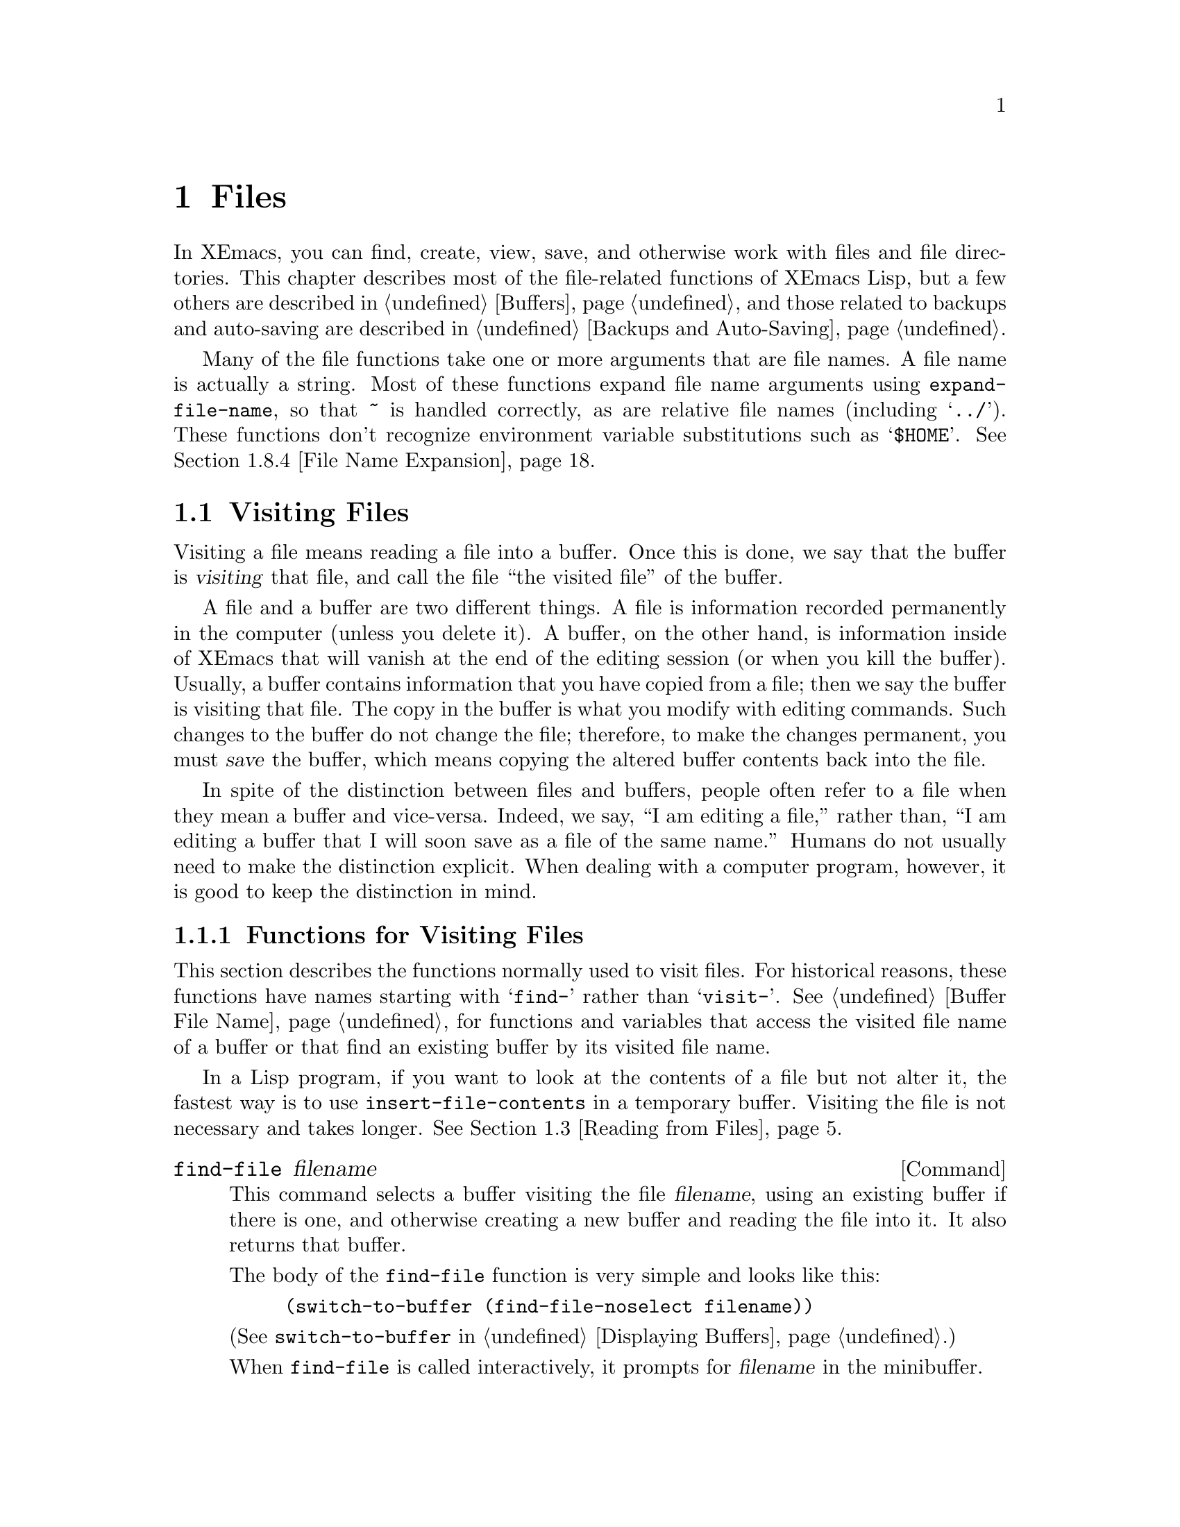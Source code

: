 @c -*-texinfo-*-
@c This is part of the XEmacs Lisp Reference Manual.
@c Copyright (C) 1990, 1991, 1992, 1993, 1994 Free Software Foundation, Inc.
@c See the file lispref.texi for copying conditions.
@setfilename ../../info/files.info
@node Files, Backups and Auto-Saving, Documentation, Top
@chapter Files

  In XEmacs, you can find, create, view, save, and otherwise work with
files and file directories.  This chapter describes most of the
file-related functions of XEmacs Lisp, but a few others are described in
@ref{Buffers}, and those related to backups and auto-saving are
described in @ref{Backups and Auto-Saving}.

  Many of the file functions take one or more arguments that are file
names.  A file name is actually a string.  Most of these functions
expand file name arguments using @code{expand-file-name}, so that
@file{~} is handled correctly, as are relative file names (including
@samp{../}).  These functions don't recognize environment variable
substitutions such as @samp{$HOME}.  @xref{File Name Expansion}.

@menu
* Visiting Files::           Reading files into Emacs buffers for editing.
* Saving Buffers::           Writing changed buffers back into files.
* Reading from Files::       Reading files into buffers without visiting.
* Writing to Files::         Writing new files from parts of buffers.
* File Locks::               Locking and unlocking files, to prevent
                               simultaneous editing by two people.
* Information about Files::  Testing existence, accessibility, size of files.
* Changing File Attributes:: Renaming files, changing protection, etc.
* File Names::               Decomposing and expanding file names.
* Contents of Directories::  Getting a list of the files in a directory.
* Create/Delete Dirs::	     Creating and Deleting Directories.
* Magic File Names::	     Defining "magic" special handling
			       for certain file names.
* Partial Files::            Treating a section of a buffer as a file.
* Format Conversion::        Conversion to and from various file formats.
* Files and MS-DOS::         Distinguishing text and binary files on MS-DOS.
@end menu

@node Visiting Files
@section Visiting Files
@cindex finding files
@cindex visiting files

  Visiting a file means reading a file into a buffer.  Once this is
done, we say that the buffer is @dfn{visiting} that file, and call the
file ``the visited file'' of the buffer.

  A file and a buffer are two different things.  A file is information
recorded permanently in the computer (unless you delete it).  A buffer,
on the other hand, is information inside of XEmacs that will vanish at
the end of the editing session (or when you kill the buffer).  Usually,
a buffer contains information that you have copied from a file; then we
say the buffer is visiting that file.  The copy in the buffer is what
you modify with editing commands.  Such changes to the buffer do not
change the file; therefore, to make the changes permanent, you must
@dfn{save} the buffer, which means copying the altered buffer contents
back into the file.

  In spite of the distinction between files and buffers, people often
refer to a file when they mean a buffer and vice-versa.  Indeed, we say,
``I am editing a file,'' rather than, ``I am editing a buffer that I
will soon save as a file of the same name.''  Humans do not usually need
to make the distinction explicit.  When dealing with a computer program,
however, it is good to keep the distinction in mind.

@menu
* Visiting Functions::         The usual interface functions for visiting.
* Subroutines of Visiting::    Lower-level subroutines that they use.
@end menu

@node Visiting Functions
@subsection Functions for Visiting Files

  This section describes the functions normally used to visit files.
For historical reasons, these functions have names starting with
@samp{find-} rather than @samp{visit-}.  @xref{Buffer File Name}, for
functions and variables that access the visited file name of a buffer or
that find an existing buffer by its visited file name.

  In a Lisp program, if you want to look at the contents of a file but
not alter it, the fastest way is to use @code{insert-file-contents} in a
temporary buffer.  Visiting the file is not necessary and takes longer.
@xref{Reading from Files}.

@deffn Command find-file filename
This command selects a buffer visiting the file @var{filename},
using an existing buffer if there is one, and otherwise creating a
new buffer and reading the file into it.  It also returns that buffer.

The body of the @code{find-file} function is very simple and looks
like this:

@example
(switch-to-buffer (find-file-noselect filename))
@end example

@noindent
(See @code{switch-to-buffer} in @ref{Displaying Buffers}.)

When @code{find-file} is called interactively, it prompts for
@var{filename} in the minibuffer.
@end deffn

@defun find-file-noselect filename &optional nowarn
This function is the guts of all the file-visiting functions.  It finds
or creates a buffer visiting the file @var{filename}, and returns it.
It uses an existing buffer if there is one, and otherwise creates a new
buffer and reads the file into it.  You may make the buffer current or
display it in a window if you wish, but this function does not do so.

When @code{find-file-noselect} uses an existing buffer, it first
verifies that the file has not changed since it was last visited or
saved in that buffer.  If the file has changed, then this function asks
the user whether to reread the changed file.  If the user says
@samp{yes}, any changes previously made in the buffer are lost.

If @code{find-file-noselect} needs to create a buffer, and there is no
file named @var{filename}, it displays the message @samp{New file} in
the echo area, and leaves the buffer empty.

@c XEmacs feature
If @var{nowarn} is non-@code{nil}, various warnings that XEmacs normally
gives (e.g. if another buffer is already visiting @var{filename} but
@var{filename} has been removed from disk since that buffer was created)
are suppressed.

The @code{find-file-noselect} function calls @code{after-find-file}
after reading the file (@pxref{Subroutines of Visiting}).  That function
sets the buffer major mode, parses local variables, warns the user if
there exists an auto-save file more recent than the file just visited,
and finishes by running the functions in @code{find-file-hooks}.

The @code{find-file-noselect} function returns the buffer that is
visiting the file @var{filename}.

@example
@group
(find-file-noselect "/etc/fstab")
     @result{} #<buffer fstab>
@end group
@end example
@end defun

@deffn Command find-file-other-window filename
This command selects a buffer visiting the file @var{filename}, but
does so in a window other than the selected window.  It may use another
existing window or split a window; see @ref{Displaying Buffers}.

When this command is called interactively, it prompts for
@var{filename}.
@end deffn

@deffn Command find-file-read-only filename
This command selects a buffer visiting the file @var{filename}, like
@code{find-file}, but it marks the buffer as read-only.  @xref{Read Only
Buffers}, for related functions and variables.

When this command is called interactively, it prompts for
@var{filename}.
@end deffn

@deffn Command view-file filename &optional other-window-p
This command visits @var{filename} in View mode, and displays it in a
recursive edit, returning to the previous buffer when done.  View mode
is a mode that allows you to skim rapidly through the file but does not
let you modify it.  Entering View mode runs the normal hook
@code{view-mode-hook}.  @xref{Hooks}.

When @code{view-file} is called interactively, it prompts for
@var{filename}.

With non-@code{nil} prefix arg @var{other-window-p}, visit @var{filename}
in another window.
@end deffn

@defvar find-file-hooks
The value of this variable is a list of functions to be called after a
file is visited.  The file's local-variables specification (if any) will
have been processed before the hooks are run.  The buffer visiting the
file is current when the hook functions are run.

This variable works just like a normal hook, but we think that renaming
it would not be advisable.
@end defvar

@defvar find-file-not-found-hooks
The value of this variable is a list of functions to be called when
@code{find-file} or @code{find-file-noselect} is passed a nonexistent
file name.  @code{find-file-noselect} calls these functions as soon as
it detects a nonexistent file.  It calls them in the order of the list,
until one of them returns non-@code{nil}.  @code{buffer-file-name} is
already set up.

This is not a normal hook because the values of the functions are
used and they may not all be called.
@end defvar

@node Subroutines of Visiting
@subsection Subroutines of Visiting

  The @code{find-file-noselect} function uses the
@code{create-file-buffer} and @code{after-find-file} functions as
subroutines.  Sometimes it is useful to call them directly.

@defun create-file-buffer filename
This function creates a suitably named buffer for visiting
@var{filename}, and returns it.  It uses @var{filename} (sans directory)
as the name if that name is free; otherwise, it appends a string such as
@samp{<2>} to get an unused name.  See also @ref{Creating Buffers}.

@strong{Please note:} @code{create-file-buffer} does @emph{not}
associate the new buffer with a file and does not select the buffer.
It also does not use the default major mode.

@example
@group
(create-file-buffer "foo")
     @result{} #<buffer foo>
@end group
@group
(create-file-buffer "foo")
     @result{} #<buffer foo<2>>
@end group
@group
(create-file-buffer "foo")
     @result{} #<buffer foo<3>>
@end group
@end example

This function is used by @code{find-file-noselect}.
It uses @code{generate-new-buffer} (@pxref{Creating Buffers}).
@end defun

@defun after-find-file &optional error warn noauto
This function sets the buffer major mode, and parses local variables
(@pxref{Auto Major Mode}).  It is called by @code{find-file-noselect}
and by the default revert function (@pxref{Reverting}).

@cindex new file message
@cindex file open error
If reading the file got an error because the file does not exist, but
its directory does exist, the caller should pass a non-@code{nil} value
for @var{error}.  In that case, @code{after-find-file} issues a warning:
@samp{(New File)}.  For more serious errors, the caller should usually not
call @code{after-find-file}.

If @var{warn} is non-@code{nil}, then this function issues a warning
if an auto-save file exists and is more recent than the visited file.

@c XEmacs feature
If @var{noauto} is non-@code{nil}, then this function does not turn
on auto-save mode; otherwise, it does.

The last thing @code{after-find-file} does is call all the functions
in @code{find-file-hooks}.
@end defun

@node Saving Buffers
@section Saving Buffers

  When you edit a file in XEmacs, you are actually working on a buffer
that is visiting that file---that is, the contents of the file are
copied into the buffer and the copy is what you edit.  Changes to the
buffer do not change the file until you @dfn{save} the buffer, which
means copying the contents of the buffer into the file.

@deffn Command save-buffer &optional backup-option
This function saves the contents of the current buffer in its visited
file if the buffer has been modified since it was last visited or saved.
Otherwise it does nothing.

@code{save-buffer} is responsible for making backup files.  Normally,
@var{backup-option} is @code{nil}, and @code{save-buffer} makes a backup
file only if this is the first save since visiting the file.  Other
values for @var{backup-option} request the making of backup files in
other circumstances:

@itemize @bullet
@item
With an argument of 4 or 64, reflecting 1 or 3 @kbd{C-u}'s, the
@code{save-buffer} function marks this version of the file to be
backed up when the buffer is next saved.

@item
With an argument of 16 or 64, reflecting 2 or 3 @kbd{C-u}'s, the
@code{save-buffer} function unconditionally backs up the previous
version of the file before saving it.
@end itemize
@end deffn

@deffn Command save-some-buffers &optional save-silently-p exiting
This command saves some modified file-visiting buffers.  Normally it
asks the user about each buffer.  But if @var{save-silently-p} is
non-@code{nil}, it saves all the file-visiting buffers without querying
the user.

The optional @var{exiting} argument, if non-@code{nil}, requests this
function to offer also to save certain other buffers that are not
visiting files.  These are buffers that have a non-@code{nil} local
value of @code{buffer-offer-save}.  (A user who says yes to saving one
of these is asked to specify a file name to use.)  The
@code{save-buffers-kill-emacs} function passes a non-@code{nil} value
for this argument.
@end deffn

@defvar buffer-offer-save
When this variable is non-@code{nil} in a buffer, XEmacs offers to save
the buffer on exit even if the buffer is not visiting a file.  The
variable is automatically local in all buffers.  Normally, Mail mode
(used for editing outgoing mail) sets this to @code{t}.
@end defvar

@deffn Command write-file filename
This function writes the current buffer into file @var{filename}, makes
the buffer visit that file, and marks it not modified.  Then it renames
the buffer based on @var{filename}, appending a string like @samp{<2>}
if necessary to make a unique buffer name.  It does most of this work by
calling @code{set-visited-file-name} and @code{save-buffer}.
@end deffn

@defvar write-file-hooks
The value of this variable is a list of functions to be called before
writing out a buffer to its visited file.  If one of them returns
non-@code{nil}, the file is considered already written and the rest of
the functions are not called, nor is the usual code for writing the file
executed.

If a function in @code{write-file-hooks} returns non-@code{nil}, it
is responsible for making a backup file (if that is appropriate).
To do so, execute the following code:

@example
(or buffer-backed-up (backup-buffer))
@end example

You might wish to save the file modes value returned by
@code{backup-buffer} and use that to set the mode bits of the file that
you write.  This is what @code{save-buffer} normally does.

Even though this is not a normal hook, you can use @code{add-hook} and
@code{remove-hook} to manipulate the list.  @xref{Hooks}.
@end defvar

@c Emacs 19 feature
@defvar local-write-file-hooks
This works just like @code{write-file-hooks}, but it is intended
to be made local to particular buffers.  It's not a good idea to make
@code{write-file-hooks} local to a buffer---use this variable instead.

The variable is marked as a permanent local, so that changing the major
mode does not alter a buffer-local value.  This is convenient for
packages that read ``file'' contents in special ways, and set up hooks
to save the data in a corresponding way.
@end defvar

@c Emacs 19 feature
@defvar write-contents-hooks
This works just like @code{write-file-hooks}, but it is intended for
hooks that pertain to the contents of the file, as opposed to hooks that
pertain to where the file came from.  Such hooks are usually set up by
major modes, as buffer-local bindings for this variable.  Switching to a
new major mode always resets this variable.
@end defvar

@c Emacs 19 feature
@defvar after-save-hook
This normal hook runs after a buffer has been saved in its visited file.
@end defvar

@defvar file-precious-flag
If this variable is non-@code{nil}, then @code{save-buffer} protects
against I/O errors while saving by writing the new file to a temporary
name instead of the name it is supposed to have, and then renaming it to
the intended name after it is clear there are no errors.  This procedure
prevents problems such as a lack of disk space from resulting in an
invalid file.

As a side effect, backups are necessarily made by copying.  @xref{Rename
or Copy}.  Yet, at the same time, saving a precious file always breaks
all hard links between the file you save and other file names.

Some modes set this variable non-@code{nil} locally in particular
buffers.
@end defvar

@defopt require-final-newline
This variable determines whether files may be written out that do
@emph{not} end with a newline.  If the value of the variable is
@code{t}, then @code{save-buffer} silently adds a newline at the end of
the file whenever the buffer being saved does not already end in one.
If the value of the variable is non-@code{nil}, but not @code{t}, then
@code{save-buffer} asks the user whether to add a newline each time the
case arises.

If the value of the variable is @code{nil}, then @code{save-buffer}
doesn't add newlines at all.  @code{nil} is the default value, but a few
major modes set it to @code{t} in particular buffers.
@end defopt

@node Reading from Files
@section Reading from Files

  You can copy a file from the disk and insert it into a buffer
using the @code{insert-file-contents} function.  Don't use the user-level
command @code{insert-file} in a Lisp program, as that sets the mark.

@defun insert-file-contents filename &optional visit start end replace
This function inserts the contents of file @var{filename} into the
current buffer after point.  It returns a list of the absolute file name
and the length of the data inserted.  An error is signaled if
@var{filename} is not the name of a file that can be read.

The function @code{insert-file-contents} checks the file contents
against the defined file formats, and converts the file contents if
appropriate.  @xref{Format Conversion}.  It also calls the functions in
the list @code{after-insert-file-functions}; see @ref{Saving
Properties}.

If @var{visit} is non-@code{nil}, this function additionally marks the
buffer as unmodified and sets up various fields in the buffer so that it
is visiting the file @var{filename}: these include the buffer's visited
file name and its last save file modtime.  This feature is used by
@code{find-file-noselect} and you probably should not use it yourself.

If @var{start} and @var{end} are non-@code{nil}, they should be integers
specifying the portion of the file to insert.  In this case, @var{visit}
must be @code{nil}.  For example,

@example
(insert-file-contents filename nil 0 500)
@end example

@noindent
inserts the first 500 characters of a file.

If the argument @var{replace} is non-@code{nil}, it means to replace the
contents of the buffer (actually, just the accessible portion) with the
contents of the file.  This is better than simply deleting the buffer
contents and inserting the whole file, because (1) it preserves some
marker positions and (2) it puts less data in the undo list.
@end defun

If you want to pass a file name to another process so that another
program can read the file, use the function @code{file-local-copy}; see
@ref{Magic File Names}.

@node Writing to Files
@section Writing to Files

  You can write the contents of a buffer, or part of a buffer, directly
to a file on disk using the @code{append-to-file} and
@code{write-region} functions.  Don't use these functions to write to
files that are being visited; that could cause confusion in the
mechanisms for visiting.

@deffn Command append-to-file start end filename
This function appends the contents of the region delimited by
@var{start} and @var{end} in the current buffer to the end of file
@var{filename}.  If that file does not exist, it is created.  If that
file exists it is overwritten.  This function returns @code{nil}.

An error is signaled if @var{filename} specifies a nonwritable file,
or a nonexistent file in a directory where files cannot be created.
@end deffn

@deffn Command write-region start end filename &optional append visit
This function writes the region delimited by @var{start} and @var{end}
in the current buffer into the file specified by @var{filename}.

@c Emacs 19 feature
If @var{start} is a string, then @code{write-region} writes or appends
that string, rather than text from the buffer.

If @var{append} is non-@code{nil}, then the specified text is appended
to the existing file contents (if any).

If @var{visit} is @code{t}, then XEmacs establishes an association
between the buffer and the file: the buffer is then visiting that file.
It also sets the last file modification time for the current buffer to
@var{filename}'s modtime, and marks the buffer as not modified.  This
feature is used by @code{save-buffer}, but you probably should not use
it yourself.

@c Emacs 19 feature
If @var{visit} is a string, it specifies the file name to visit.  This
way, you can write the data to one file (@var{filename}) while recording
the buffer as visiting another file (@var{visit}).  The argument
@var{visit} is used in the echo area message and also for file locking;
@var{visit} is stored in @code{buffer-file-name}.  This feature is used
to implement @code{file-precious-flag}; don't use it yourself unless you
really know what you're doing.

The function @code{write-region} converts the data which it writes to
the appropriate file formats specified by @code{buffer-file-format}.
@xref{Format Conversion}.  It also calls the functions in the list
@code{write-region-annotate-functions}; see @ref{Saving Properties}.

Normally, @code{write-region} displays a message @samp{Wrote file
@var{filename}} in the echo area.  If @var{visit} is neither @code{t}
nor @code{nil} nor a string, then this message is inhibited.  This
feature is useful for programs that use files for internal purposes,
files that the user does not need to know about.
@end deffn

@node File Locks
@section File Locks
@cindex file locks

  When two users edit the same file at the same time, they are likely to
interfere with each other.  XEmacs tries to prevent this situation from
arising by recording a @dfn{file lock} when a file is being modified.
XEmacs can then detect the first attempt to modify a buffer visiting a
file that is locked by another XEmacs process, and ask the user what to do.

  File locks do not work properly when multiple machines can share
file systems, such as with NFS.  Perhaps a better file locking system
will be implemented in the future.  When file locks do not work, it is
possible for two users to make changes simultaneously, but XEmacs can
still warn the user who saves second.  Also, the detection of
modification of a buffer visiting a file changed on disk catches some
cases of simultaneous editing; see @ref{Modification Time}.

@c Not optional in FSF Emacs 19
@defun file-locked-p &optional filename
  This function returns @code{nil} if the file @var{filename} is not
locked by this XEmacs process.  It returns @code{t} if it is locked by
this XEmacs, and it returns the name of the user who has locked it if it
is locked by someone else.

@example
@group
(file-locked-p "foo")
     @result{} nil
@end group
@end example
@end defun

@defun lock-buffer &optional filename
  This function locks the file @var{filename}, if the current buffer is
modified.  The argument @var{filename} defaults to the current buffer's
visited file.  Nothing is done if the current buffer is not visiting a
file, or is not modified.
@end defun

@defun unlock-buffer
This function unlocks the file being visited in the current buffer,
if the buffer is modified.  If the buffer is not modified, then
the file should not be locked, so this function does nothing.  It also
does nothing if the current buffer is not visiting a file.
@end defun

@defun ask-user-about-lock filename other-user
This function is called when the user tries to modify @var{filename},
but it is locked by another user named @var{other-user}.  The value it
returns determines what happens next:

@itemize @bullet
@item
A value of @code{t} says to grab the lock on the file.  Then
this user may edit the file and @var{other-user} loses the lock.

@item
A value of @code{nil} says to ignore the lock and let this
user edit the file anyway.

@item
@kindex file-locked
This function may instead signal a @code{file-locked} error, in which
case the change that the user was about to make does not take place.

The error message for this error looks like this:

@example
@error{} File is locked: @var{filename} @var{other-user}
@end example

@noindent
where @var{filename} is the name of the file and @var{other-user} is the
name of the user who has locked the file.
@end itemize

  The default definition of this function asks the user to choose what
to do.  If you wish, you can replace the @code{ask-user-about-lock}
function with your own version that decides in another way.  The code
for its usual definition is in @file{userlock.el}.
@end defun

@node Information about Files
@section Information about Files

  The functions described in this section all operate on strings that
designate file names.  All the functions have names that begin with the
word @samp{file}.  These functions all return information about actual
files or directories, so their arguments must all exist as actual files
or directories unless otherwise noted.

@menu
* Testing Accessibility::   Is a given file readable?  Writable?
* Kinds of Files::          Is it a directory?  A symbolic link?
* Truenames::		    Eliminating symbolic links from a file name.
* File Attributes::         How large is it?  Any other names?  Etc.
@end menu

@node Testing Accessibility
@subsection Testing Accessibility
@cindex accessibility of a file
@cindex file accessibility

  These functions test for permission to access a file in specific ways.

@defun file-exists-p filename
This function returns @code{t} if a file named @var{filename} appears
to exist.  This does not mean you can necessarily read the file, only
that you can find out its attributes.  (On Unix, this is true if the
file exists and you have execute permission on the containing
directories, regardless of the protection of the file itself.)

If the file does not exist, or if fascist access control policies
prevent you from finding the attributes of the file, this function
returns @code{nil}.
@end defun

@defun file-readable-p filename
This function returns @code{t} if a file named @var{filename} exists
and you can read it.  It returns @code{nil} otherwise.

@example
@group
(file-readable-p "files.texi")
     @result{} t
@end group
@group
(file-exists-p "/usr/spool/mqueue")
     @result{} t
@end group
@group
(file-readable-p "/usr/spool/mqueue")
     @result{} nil
@end group
@end example
@end defun

@c Emacs 19 feature
@defun file-executable-p filename
This function returns @code{t} if a file named @var{filename} exists and
you can execute it.  It returns @code{nil} otherwise.  If the file is a
directory, execute permission means you can check the existence and
attributes of files inside the directory, and open those files if their
modes permit.
@end defun

@defun file-writable-p filename
This function returns @code{t} if the file @var{filename} can be written
or created by you, and @code{nil} otherwise.  A file is writable if the
file exists and you can write it.  It is creatable if it does not exist,
but the specified directory does exist and you can write in that
directory.

In the third example below, @file{foo} is not writable because the
parent directory does not exist, even though the user could create such
a directory.

@example
@group
(file-writable-p "~/foo")
     @result{} t
@end group
@group
(file-writable-p "/foo")
     @result{} nil
@end group
@group
(file-writable-p "~/no-such-dir/foo")
     @result{} nil
@end group
@end example
@end defun

@c Emacs 19 feature
@defun file-accessible-directory-p dirname
This function returns @code{t} if you have permission to open existing
files in the directory whose name as a file is @var{dirname}; otherwise
(or if there is no such directory), it returns @code{nil}.  The value
of @var{dirname} may be either a directory name or the file name of a
directory.

Example: after the following,

@example
(file-accessible-directory-p "/foo")
     @result{} nil
@end example

@noindent
we can deduce that any attempt to read a file in @file{/foo/} will
give an error.
@end defun

@defun file-ownership-preserved-p filename
This function returns @code{t} if deleting the file @var{filename} and
then creating it anew would keep the file's owner unchanged.
@end defun

@defun file-newer-than-file-p filename1 filename2
@cindex file age
@cindex file modification time
This function returns @code{t} if the file @var{filename1} is
newer than file @var{filename2}.  If @var{filename1} does not
exist, it returns @code{nil}.  If @var{filename2} does not exist,
it returns @code{t}.

In the following example, assume that the file @file{aug-19} was written
on the 19th, @file{aug-20} was written on the 20th, and the file
@file{no-file} doesn't exist at all.

@example
@group
(file-newer-than-file-p "aug-19" "aug-20")
     @result{} nil
@end group
@group
(file-newer-than-file-p "aug-20" "aug-19")
     @result{} t
@end group
@group
(file-newer-than-file-p "aug-19" "no-file")
     @result{} t
@end group
@group
(file-newer-than-file-p "no-file" "aug-19")
     @result{} nil
@end group
@end example

You can use @code{file-attributes} to get a file's last modification
time as a list of two numbers.  @xref{File Attributes}.
@end defun

@node Kinds of Files
@subsection Distinguishing Kinds of Files

  This section describes how to distinguish various kinds of files, such
as directories, symbolic links, and ordinary files.

@defun file-symlink-p filename
@cindex file symbolic links
If the file @var{filename} is a symbolic link, the @code{file-symlink-p}
function returns the file name to which it is linked.  This may be the
name of a text file, a directory, or even another symbolic link, or it
may be a nonexistent file name.

If the file @var{filename} is not a symbolic link (or there is no such file),
@code{file-symlink-p} returns @code{nil}.

@example
@group
(file-symlink-p "foo")
     @result{} nil
@end group
@group
(file-symlink-p "sym-link")
     @result{} "foo"
@end group
@group
(file-symlink-p "sym-link2")
     @result{} "sym-link"
@end group
@group
(file-symlink-p "/bin")
     @result{} "/pub/bin"
@end group
@end example

@c !!! file-symlink-p: should show output of ls -l for comparison
@end defun

@defun file-directory-p filename
This function returns @code{t} if @var{filename} is the name of an
existing directory, @code{nil} otherwise.

@example
@group
(file-directory-p "~rms")
     @result{} t
@end group
@group
(file-directory-p "~rms/lewis/files.texi")
     @result{} nil
@end group
@group
(file-directory-p "~rms/lewis/no-such-file")
     @result{} nil
@end group
@group
(file-directory-p "$HOME")
     @result{} nil
@end group
@group
(file-directory-p
 (substitute-in-file-name "$HOME"))
     @result{} t
@end group
@end example
@end defun

@defun file-regular-p filename
This function returns @code{t} if the file @var{filename} exists and is
a regular file (not a directory, symbolic link, named pipe, terminal, or
other I/O device).
@end defun

@node Truenames
@subsection Truenames
@cindex truename (of file)

@c Emacs 19 features
  The @dfn{truename} of a file is the name that you get by following
symbolic links until none remain, then expanding to get rid of @samp{.}
and @samp{..} as components.  Strictly speaking, a file need not have a
unique truename; the number of distinct truenames a file has is equal to
the number of hard links to the file.  However, truenames are useful
because they eliminate symbolic links as a cause of name variation.

@defun file-truename filename &optional default
The function @code{file-truename} returns the true name of the file
@var{filename}.  This is the name that you get by following symbolic
links until none remain.

@c XEmacs allows relative filenames
If the filename is relative, @var{default} is the directory to start
with.  If @var{default} is @code{nil} or missing, the current buffer's
value of @code{default-directory} is used.
@end defun

  @xref{Buffer File Name}, for related information.

@node File Attributes
@subsection Other Information about Files

  This section describes the functions for getting detailed information
about a file, other than its contents.  This information includes the
mode bits that control access permission, the owner and group numbers,
the number of names, the inode number, the size, and the times of access
and modification.

@defun file-modes filename
@cindex permission
@cindex file attributes
This function returns the mode bits of @var{filename}, as an integer.
The mode bits are also called the file permissions, and they specify
access control in the usual Unix fashion.  If the low-order bit is 1,
then the file is executable by all users, if the second-lowest-order bit
is 1, then the file is writable by all users, etc.

The highest value returnable is 4095 (7777 octal), meaning that
everyone has read, write, and execute permission, that the @sc{suid} bit
is set for both others and group, and that the sticky bit is set.

@example
@group
(file-modes "~/junk/diffs")
     @result{} 492               ; @r{Decimal integer.}
@end group
@group
(format "%o" 492)
     @result{} "754"             ; @r{Convert to octal.}
@end group

@group
(set-file-modes "~/junk/diffs" 438)
     @result{} nil
@end group

@group
(format "%o" 438)
     @result{} "666"             ; @r{Convert to octal.}
@end group

@group
% ls -l diffs
  -rw-rw-rw-  1 lewis 0 3063 Oct 30 16:00 diffs
@end group
@end example
@end defun

@defun file-nlinks filename
This functions returns the number of names (i.e., hard links) that
file @var{filename} has.  If the file does not exist, then this function
returns @code{nil}.  Note that symbolic links have no effect on this
function, because they are not considered to be names of the files they
link to.

@example
@group
% ls -l foo*
-rw-rw-rw-  2 rms       4 Aug 19 01:27 foo
-rw-rw-rw-  2 rms       4 Aug 19 01:27 foo1
@end group

@group
(file-nlinks "foo")
     @result{} 2
@end group
@group
(file-nlinks "doesnt-exist")
     @result{} nil
@end group
@end example
@end defun

@defun file-attributes filename
This function returns a list of attributes of file @var{filename}.  If
the specified file cannot be opened, it returns @code{nil}.

The elements of the list, in order, are:

@enumerate 0
@item
@code{t} for a directory, a string for a symbolic link (the name
linked to), or @code{nil} for a text file.

@c Wordy so as to prevent an overfull hbox.  --rjc 15mar92
@item
The number of names the file has.  Alternate names, also known as hard
links, can be created by using the @code{add-name-to-file} function
(@pxref{Changing File Attributes}).

@item
The file's @sc{uid}.

@item
The file's @sc{gid}.

@item
The time of last access, as a list of two integers.
The first integer has the high-order 16 bits of time,
the second has the low 16 bits.  (This is similar to the
value of @code{current-time}; see @ref{Time of Day}.)

@item
The time of last modification as a list of two integers (as above).

@item
The time of last status change as a list of two integers (as above).

@item
The size of the file in bytes.

@item
The file's modes, as a string of ten letters or dashes,
as in @samp{ls -l}.

@item
@code{t} if the file's @sc{gid} would change if file were
deleted and recreated; @code{nil} otherwise.

@item
The file's inode number.

@item
The file system number of the file system that the file is in.  This
element and the file's inode number together give enough information to
distinguish any two files on the system---no two files can have the same
values for both of these numbers.
@end enumerate

For example, here are the file attributes for @file{files.texi}:

@example
@group
(file-attributes "files.texi")
     @result{}  (nil
          1
          2235
          75
          (8489 20284)
          (8489 20284)
          (8489 20285)
          14906
          "-rw-rw-rw-"
          nil
          129500
          -32252)
@end group
@end example

@noindent
and here is how the result is interpreted:

@table @code
@item nil
is neither a directory nor a symbolic link.

@item 1
has only one name (the name @file{files.texi} in the current default
directory).

@item 2235
is owned by the user with @sc{uid} 2235.

@item 75
is in the group with @sc{gid} 75.

@item (8489 20284)
was last accessed on Aug 19 00:09. Use @code{format-time-string} to
! convert this number into a time string.  @xref{Time Conversion}.

@item (8489 20284)
was last modified on Aug 19 00:09.

@item (8489 20285)
last had its inode changed on Aug 19 00:09.

@item 14906
is 14906 characters long.

@item "-rw-rw-rw-"
has a mode of read and write access for the owner, group, and world.

@item nil
would retain the same @sc{gid} if it were recreated.

@item 129500
has an inode number of 129500.
@item -32252
is on file system number -32252.
@end table
@end defun

@node Changing File Attributes
@section Changing File Names and Attributes
@cindex renaming files
@cindex copying files
@cindex deleting files
@cindex linking files
@cindex setting modes of files

  The functions in this section rename, copy, delete, link, and set the
modes of files.

  In the functions that have arguments @var{newname} and
@var{ok-if-already-exists}, if a file by the name of @var{newname}
already exists, the actions taken depend on the value of
@var{ok-if-already-exists}:

@itemize @bullet
@item
Signal a @code{file-already-exists} error if
@var{ok-if-already-exists} is @code{nil}.

@item
Request confirmation if @var{ok-if-already-exists} is a number.  This is
what happens when the function is invoked interactively.

@item
Replace the old file without confirmation if @var{ok-if-already-exists}
is any other value.
@end itemize

@deffn Command add-name-to-file filename newname &optional ok-if-already-exists
@cindex file with multiple names
@cindex file hard link
This function gives the file named @var{filename} the additional name
@var{newname}.  This means that @var{newname} becomes a new ``hard
link'' to @var{filename}.  Both these arguments must be strings.

In the first part of the following example, we list two files,
@file{foo} and @file{foo3}.

@example
@group
% ls -l fo*
-rw-rw-rw-  1 rms       29 Aug 18 20:32 foo
-rw-rw-rw-  1 rms       24 Aug 18 20:31 foo3
@end group
@end example

Then we evaluate the form @code{(add-name-to-file "~/lewis/foo"
"~/lewis/foo2")}.  Again we list the files.  This shows two names,
@file{foo} and @file{foo2}.

@example
@group
(add-name-to-file "~/lewis/foo1" "~/lewis/foo2")
     @result{} nil
@end group

@group
% ls -l fo*
-rw-rw-rw-  2 rms       29 Aug 18 20:32 foo
-rw-rw-rw-  2 rms       29 Aug 18 20:32 foo2
-rw-rw-rw-  1 rms       24 Aug 18 20:31 foo3
@end group
@end example

@c !!! Check whether this set of examples is consistent.  --rjc 15mar92
  Finally, we evaluate the following:

@example
(add-name-to-file "~/lewis/foo" "~/lewis/foo3" t)
@end example

@noindent
and list the files again.  Now there are three names
for one file: @file{foo}, @file{foo2}, and @file{foo3}.  The old
contents of @file{foo3} are lost.

@example
@group
(add-name-to-file "~/lewis/foo1" "~/lewis/foo3")
     @result{} nil
@end group

@group
% ls -l fo*
-rw-rw-rw-  3 rms       29 Aug 18 20:32 foo
-rw-rw-rw-  3 rms       29 Aug 18 20:32 foo2
-rw-rw-rw-  3 rms       29 Aug 18 20:32 foo3
@end group
@end example

This function is meaningless on non-Unix systems, where multiple names
for one file are not allowed.

  See also @code{file-nlinks} in @ref{File Attributes}.
@end deffn

@deffn Command rename-file filename newname &optional ok-if-already-exists
This command renames the file @var{filename} as @var{newname}.

If @var{filename} has additional names aside from @var{filename}, it
continues to have those names.  In fact, adding the name @var{newname}
with @code{add-name-to-file} and then deleting @var{filename} has the
same effect as renaming, aside from momentary intermediate states.

In an interactive call, this function prompts for @var{filename} and
@var{newname} in the minibuffer; also, it requests confirmation if
@var{newname} already exists.
@end deffn

@deffn Command copy-file filename newname &optional ok-if-already-exists time
This command copies the file @var{filename} to @var{newname}.  An
error is signaled if @var{filename} does not exist.

If @var{time} is non-@code{nil}, then this functions gives the new
file the same last-modified time that the old one has.  (This works on
only some operating systems.)

In an interactive call, this function prompts for @var{filename} and
@var{newname} in the minibuffer; also, it requests confirmation if
@var{newname} already exists.
@end deffn

@deffn Command delete-file filename
@pindex rm
This command deletes the file @var{filename}, like the shell command
@samp{rm @var{filename}}.  If the file has multiple names, it continues
to exist under the other names.

A suitable kind of @code{file-error} error is signaled if the file
does not exist, or is not deletable.  (On Unix, a file is deletable if
its directory is writable.)

See also @code{delete-directory} in @ref{Create/Delete Dirs}.
@end deffn

@deffn Command make-symbolic-link filename newname &optional ok-if-already-exists
@pindex ln
@kindex file-already-exists
This command makes a symbolic link to @var{filename}, named
@var{newname}.  This is like the shell command @samp{ln -s
@var{filename} @var{newname}}.

In an interactive call, this function prompts for @var{filename} and
@var{newname} in the minibuffer; also, it requests confirmation if
@var{newname} already exists.
@end deffn

@defun set-file-modes filename mode
This function sets mode bits of @var{filename} to @var{mode} (which must
be an integer).  Only the low 12 bits of @var{mode} are used.
@end defun

@c Emacs 19 feature
@defun set-default-file-modes mode
This function sets the default file protection for new files created by
XEmacs and its subprocesses.  Every file created with XEmacs initially has
this protection.  On Unix, the default protection is the bitwise
complement of the ``umask'' value.

The argument @var{mode} must be an integer.  Only the low 9 bits of
@var{mode} are used.

Saving a modified version of an existing file does not count as creating
the file; it does not change the file's mode, and does not use the
default file protection.
@end defun

@defun default-file-modes
This function returns the current default protection value.
@end defun

@cindex MS-DOS and file modes
@cindex file modes and MS-DOS
  On MS-DOS, there is no such thing as an ``executable'' file mode bit.
So Emacs considers a file executable if its name ends in @samp{.com},
@samp{.bat} or @samp{.exe}.  This is reflected in the values returned
by @code{file-modes} and @code{file-attributes}.

@node File Names
@section File Names
@cindex file names

  Files are generally referred to by their names, in XEmacs as elsewhere.
File names in XEmacs are represented as strings.  The functions that
operate on a file all expect a file name argument.

  In addition to operating on files themselves, XEmacs Lisp programs
often need to operate on the names; i.e., to take them apart and to use
part of a name to construct related file names.  This section describes
how to manipulate file names.

  The functions in this section do not actually access files, so they
can operate on file names that do not refer to an existing file or
directory.

On MS-DOS, these functions understand MS-DOS file-name syntax as well as
Unix syntax. This is so that all the standard Lisp libraries can specify
file names in Unix syntax and work properly on all systems without
change.  Similarly for other operating systems.

@menu
* File Name Components::  The directory part of a file name, and the rest.
* Directory Names::       A directory's name as a directory
                            is different from its name as a file.
* Relative File Names::   Some file names are relative to a current directory.
* File Name Expansion::   Converting relative file names to absolute ones.
* Unique File Names::     Generating names for temporary files.
* File Name Completion::  Finding the completions for a given file name.
* User Name Completion::  Finding the completions for a given user name.
@end menu

@node File Name Components
@subsection File Name Components
@cindex directory part (of file name)
@cindex nondirectory part (of file name)
@cindex version number (in file name)

  The operating system groups files into directories.  To specify a
file, you must specify the directory and the file's name within that
directory.  Therefore, XEmacs considers a file name as having two main
parts: the @dfn{directory name} part, and the @dfn{nondirectory} part
(or @dfn{file name within the directory}).  Either part may be empty.
Concatenating these two parts reproduces the original file name.

  On Unix, the directory part is everything up to and including the last
slash; the nondirectory part is the rest.

  For some purposes, the nondirectory part is further subdivided into
the name proper and the @dfn{version number}.  On Unix, only backup
files have version numbers in their names.

@defun file-name-directory filename
  This function returns the directory part of @var{filename} (or
@code{nil} if @var{filename} does not include a directory part).  On
Unix, the function returns a string ending in a slash.

@example
@group
(file-name-directory "lewis/foo")  ; @r{Unix example}
     @result{} "lewis/"
@end group
@group
(file-name-directory "foo")        ; @r{Unix example}
     @result{} nil
@end group
@end example
@end defun

@defun file-name-nondirectory filename
  This function returns the nondirectory part of @var{filename}.

@example
@group
(file-name-nondirectory "lewis/foo")
     @result{} "foo"
@end group
@group
(file-name-nondirectory "foo")
     @result{} "foo"
@end group
@end example
@end defun

@defun file-name-sans-versions filename &optional keep-backup-version
  This function returns @var{filename} without any file version numbers,
backup version numbers, or trailing tildes.

@c XEmacs feature?
If @var{keep-backup-version} is non-@code{nil}, we do not remove backup
version numbers, only true file version numbers.

@example
@group
(file-name-sans-versions "~rms/foo.~1~")
     @result{} "~rms/foo"
@end group
@group
(file-name-sans-versions "~rms/foo~")
     @result{} "~rms/foo"
@end group
@group
(file-name-sans-versions "~rms/foo")
     @result{} "~rms/foo"
@end group
@end example
@end defun

@defun file-name-sans-extension filename
This function returns @var{filename} minus its ``extension,'' if any.
The extension, in a file name, is the part that starts with the last
@samp{.} in the last name component.  For example,

@example
(file-name-sans-extension "foo.lose.c")
     @result{} "foo.lose"
(file-name-sans-extension "big.hack/foo")
     @result{} "big.hack/foo"
@end example
@end defun

@node Directory Names
@subsection Directory Names
@cindex directory name
@cindex file name of directory

  A @dfn{directory name} is the name of a directory.  A directory is a
kind of file, and it has a file name, which is related to the directory
name but not identical to it.  (This is not quite the same as the usual
Unix terminology.)  These two different names for the same entity are
related by a syntactic transformation.  On Unix, this is simple: a
directory name ends in a slash, whereas the directory's name as a file
lacks that slash.

  The difference between a directory name and its name as a file is
subtle but crucial.  When an XEmacs variable or function argument is
described as being a directory name, a file name of a directory is not
acceptable.

  The following two functions convert between directory names and file
names.  They do nothing special with environment variable substitutions
such as @samp{$HOME}, and the constructs @samp{~}, and @samp{..}.

@defun file-name-as-directory filename
This function returns a string representing @var{filename} in a form
that the operating system will interpret as the name of a directory.  In
Unix, this means appending a slash to the string.

@example
@group
(file-name-as-directory "~rms/lewis")
     @result{} "~rms/lewis/"
@end group
@end example
@end defun

@defun directory-file-name dirname
This function returns a string representing @var{dirname} in a form
that the operating system will interpret as the name of a file.  On
Unix, this means removing a final slash from the string.

@example
@group
(directory-file-name "~lewis/")
     @result{} "~lewis"
@end group
@end example
@end defun

@cindex directory name abbreviation
  Directory name abbreviations are useful for directories that are
normally accessed through symbolic links.  Sometimes the users recognize
primarily the link's name as ``the name'' of the directory, and find it
annoying to see the directory's ``real'' name.  If you define the link
name as an abbreviation for the ``real'' name, XEmacs shows users the
abbreviation instead.

  If you wish to convert a directory name to its abbreviation, use this
function:

@defun abbreviate-file-name filename &optional hack-homedir
This function applies abbreviations from @code{directory-abbrev-alist}
to its argument, and substitutes @samp{~} for the user's home
directory.

@c XEmacs feature?
If @var{hack-homedir} is non-@code{nil}, then this also substitutes
@samp{~} for the user's home directory.

@end defun

@defvar directory-abbrev-alist
The variable @code{directory-abbrev-alist} contains an alist of
abbreviations to use for file directories.  Each element has the form
@code{(@var{from} . @var{to})}, and says to replace @var{from} with
@var{to} when it appears in a directory name.  The @var{from} string is
actually a regular expression; it should always start with @samp{^}.
The function @code{abbreviate-file-name} performs these substitutions.

You can set this variable in @file{site-init.el} to describe the
abbreviations appropriate for your site.

Here's an example, from a system on which file system @file{/home/fsf}
and so on are normally accessed through symbolic links named @file{/fsf}
and so on.

@example
(("^/home/fsf" . "/fsf")
 ("^/home/gp" . "/gp")
 ("^/home/gd" . "/gd"))
@end example
@end defvar

@c  To convert a directory name to its abbreviation, use this
@c function:
@c
@c @defun abbreviate-file-name dirname
@c This function applies abbreviations from @code{directory-abbrev-alist}
@c to its argument, and substitutes @samp{~} for the user's home
@c directory.
@c @end defun

@node Relative File Names
@subsection Absolute and Relative File Names
@cindex absolute file name
@cindex relative file name

  All the directories in the file system form a tree starting at the
root directory.  A file name can specify all the directory names
starting from the root of the tree; then it is called an @dfn{absolute}
file name.  Or it can specify the position of the file in the tree
relative to a default directory; then it is called a @dfn{relative}
file name.  On Unix, an absolute file name starts with a slash or a
tilde (@samp{~}), and a relative one does not.

@defun file-name-absolute-p filename
This function returns @code{t} if file @var{filename} is an absolute
file name, @code{nil} otherwise.

@example
@group
(file-name-absolute-p "~rms/foo")
     @result{} t
@end group
@group
(file-name-absolute-p "rms/foo")
     @result{} nil
@end group
@group
(file-name-absolute-p "/user/rms/foo")
     @result{} t
@end group
@end example
@end defun

@node File Name Expansion
@subsection Functions that Expand Filenames
@cindex expansion of file names

  @dfn{Expansion} of a file name means converting a relative file name
to an absolute one.  Since this is done relative to a default directory,
you must specify the default directory name as well as the file name to
be expanded.  Expansion also simplifies file names by eliminating
redundancies such as @file{./} and @file{@var{name}/../}.

@defun expand-file-name filename &optional directory
This function converts @var{filename} to an absolute file name.  If
@var{directory} is supplied, it is the directory to start with if
@var{filename} is relative.  (The value of @var{directory} should itself
be an absolute directory name; it may start with @samp{~}.)
Otherwise, the current buffer's value of @code{default-directory} is
used.  For example:

@example
@group
(expand-file-name "foo")
     @result{} "/xcssun/users/rms/lewis/foo"
@end group
@group
(expand-file-name "../foo")
     @result{} "/xcssun/users/rms/foo"
@end group
@group
(expand-file-name "foo" "/usr/spool/")
     @result{} "/usr/spool/foo"
@end group
@group
(expand-file-name "$HOME/foo")
     @result{} "/xcssun/users/rms/lewis/$HOME/foo"
@end group
@end example

Filenames containing @samp{.} or @samp{..} are simplified to their
canonical form:

@example
@group
(expand-file-name "bar/../foo")
     @result{} "/xcssun/users/rms/lewis/foo"
@end group
@end example

@samp{~/} at the beginning is expanded into the user's home directory.
A @samp{/} or @samp{~} following a @samp{/}.

Note that @code{expand-file-name} does @emph{not} expand environment
variables; only @code{substitute-in-file-name} does that.
@end defun

@c Emacs 19 feature
@defun file-relative-name filename &optional directory
This function does the inverse of expansion---it tries to return a
relative name that is equivalent to @var{filename} when interpreted
relative to @var{directory}.

@c XEmacs feature?
If @var{directory} is @code{nil} or omitted, the value of
@code{default-directory} is used.

@example
(file-relative-name "/foo/bar" "/foo/")
     @result{} "bar")
(file-relative-name "/foo/bar" "/hack/")
     @result{} "../foo/bar")
@end example
@end defun

@defvar default-directory
The value of this buffer-local variable is the default directory for the
current buffer.  It should be an absolute directory name; it may start
with @samp{~}.  This variable is local in every buffer.

@code{expand-file-name} uses the default directory when its second
argument is @code{nil}.

On Unix systems, the value is always a string ending with a slash.

@example
@group
default-directory
     @result{} "/user/lewis/manual/"
@end group
@end example
@end defvar

@defun substitute-in-file-name filename
This function replaces environment variable references in
@var{filename} with the environment variable values.  Following standard
Unix shell syntax, @samp{$} is the prefix to substitute an environment
variable value.

The environment variable name is the series of alphanumeric characters
(including underscores) that follow the @samp{$}.  If the character following
the @samp{$} is a @samp{@{}, then the variable name is everything up to the
matching @samp{@}}.

@c Wordy to avoid overfull hbox.  --rjc 15mar92
Here we assume that the environment variable @code{HOME}, which holds
the user's home directory name, has value @samp{/xcssun/users/rms}.

@example
@group
(substitute-in-file-name "$HOME/foo")
     @result{} "/xcssun/users/rms/foo"
@end group
@end example

@c If a @samp{~} or a @samp{/} appears following a @samp{/}, after
@c substitution, everything before the following @samp{/} is discarded:

After substitution, a @samp{/} or @samp{~} following a @samp{/} is taken
to be the start of an absolute file name that overrides what precedes
it, so everything before that @samp{/} or @samp{~} is deleted.  For
example:

@example
@group
(substitute-in-file-name "bar/~/foo")
     @result{} "~/foo"
@end group
@group
(substitute-in-file-name "/usr/local/$HOME/foo")
     @result{} "/xcssun/users/rms/foo"
@end group
@end example
@end defun

@node Unique File Names
@subsection Generating Unique File Names

  Some programs need to write temporary files.  Here is the usual way to
construct a name for such a file:

@example
(make-temp-name (expand-file-name @var{name-of-application} (temp-directory)))
@end example

@noindent
Here we use @code{(temp-directory)} to specify a directory for temporary
files---under Unix, it will normally evaluate to @file{"/tmp/"}.  The
job of @code{make-temp-name} is to prevent two different users or two
different processes from trying to use the same name.

@defun temp-directory
This function returns the name of the directory to use for temporary
files.  Under Unix, this will be the value of @code{TMPDIR}, defaulting
to @file{/tmp}.  On Windows, this will be obtained from the @code{TEMP}
or @code{TMP} environment variables, defaulting to @file{/}.

Note that the @code{temp-directory} function does not exist under FSF
Emacs.
@end defun

@defun make-temp-name prefix
This function generates a temporary file name starting with
@var{prefix}.  The Emacs process number forms part of the result, so
there is no danger of generating a name being used by another process.

@example
@group
(make-temp-name "/tmp/foo")
     @result{} "/tmp/fooGaAQjC"
@end group
@end example

In addition, this function makes an attempt to choose a name that does
not specify an existing file.  To make this work, @var{prefix} should be
an absolute file name.

To avoid confusion, each Lisp application should preferably use a unique
@var{prefix} to @code{make-temp-name}.
@end defun

@node File Name Completion
@subsection File Name Completion
@cindex file name completion subroutines
@cindex completion, file name

  This section describes low-level subroutines for completing a file
name.  For other completion functions, see @ref{Completion}.

@defun file-name-all-completions partial-filename directory
This function returns a list of all possible completions for files
whose name starts with @var{partial-filename} in directory
@var{directory}.  The order of the completions is the order of the files
in the directory, which is unpredictable and conveys no useful
information.

The argument @var{partial-filename} must be a file name containing no
directory part and no slash.  The current buffer's default directory is
prepended to @var{directory}, if @var{directory} is not absolute.

File names which end with any member of @code{completion-ignored-extensions}
are not considered as possible completions for @var{partial-filename} unless
there is no other possible completion. @code{completion-ignored-extensions}
is not applied to the names of directories.

In the following example, suppose that the current default directory,
@file{~rms/lewis}, has five files whose names begin with @samp{f}:
@file{foo}, @file{file~}, @file{file.c}, @file{file.c.~1~}, and
@file{file.c.~2~}.@refill

@example
@group
(file-name-all-completions "f" "")
     @result{} ("foo" "file~" "file.c.~2~"
                "file.c.~1~" "file.c")
@end group

@group
(file-name-all-completions "fo" "")
     @result{} ("foo")
@end group
@end example
@end defun

@defun file-name-completion partial-filename directory
This function completes the file name @var{partial-filename} in directory
@var{directory}.  It returns the longest prefix common to all file names
in directory @var{directory} that start with @var{partial-filename}.

If only one match exists and @var{partial-filename} matches it exactly, the
function returns @code{t}.  The function returns @code{nil} if directory
@var{directory} contains no name starting with @var{partial-filename}.

File names which end with any member of @code{completion-ignored-extensions}
are not considered as possible completions for @var{partial-filename} unless
there is no other possible completion. @code{completion-ignored-extensions}
is not applied to the names of directories.

In the following example, suppose that the current default directory
has five files whose names begin with @samp{f}: @file{foo},
@file{file~}, @file{file.c}, @file{file.c.~1~}, and
@file{file.c.~2~}.@refill

@example
@group
(file-name-completion "fi" "")
     @result{} "file"
@end group

@group
(file-name-completion "file.c.~1" "")
     @result{} "file.c.~1~"
@end group

@group
(file-name-completion "file.c.~1~" "")
     @result{} t
@end group

@group
(file-name-completion "file.c.~3" "")
     @result{} nil
@end group
@end example
@end defun

@defopt completion-ignored-extensions
@code{file-name-completion} usually ignores file names that end in any
string in this list.  It does not ignore them when all the possible
completions end in one of these suffixes or when a buffer showing all
possible completions is displayed.@refill

A typical value might look like this:

@example
@group
completion-ignored-extensions
     @result{} (".o" ".elc" "~" ".dvi")
@end group
@end example
@end defopt

@node User Name Completion
@subsection User Name Completion
@cindex user name completion subroutines
@cindex completion, user name

  This section describes low-level subroutines for completing a user
name.  For other completion functions, see @ref{Completion}.

@defun user-name-all-completions partial-username
This function returns a list of all possible completions for a user name
starting with @var{partial-username}.  The order of the completions is
unpredictable and conveys no useful information.

The argument @var{partial-username} must be a partial user name
containing no tilde character and no slash.
@end defun

@defun user-name-completion partial-username
This function completes a user name from @var{partial-username}.  It
returns the longest prefix common to all user names that start with
@var{partial-username}.

If only one match exists and @var{partial-username} matches it exactly,
the function returns @code{t}.  The function returns @code{nil} if no
user name starting with @var{partial-username} exists.
@end defun

@defun user-name-completion-1 partial-username
This function completes the partial user name @var{partial-username},
like @code{user-name-completion}, differing only in the return value.
This function returns the cons of the completion returned by
@code{user-name-completion}, and a boolean indicating whether that
completion was unique.
@end defun


@node Contents of Directories
@section Contents of Directories
@cindex directory-oriented functions
@cindex file names in directory

  A directory is a kind of file that contains other files entered under
various names.  Directories are a feature of the file system.

  XEmacs can list the names of the files in a directory as a Lisp list,
or display the names in a buffer using the @code{ls} shell command.  In
the latter case, it can optionally display information about each file,
depending on the value of switches passed to the @code{ls} command.

@defun directory-files directory &optional full-name match-regexp nosort files-only
This function returns a list of the names of the files in the directory
@var{directory}.  By default, the list is in alphabetical order.

If @var{full-name} is non-@code{nil}, the function returns the files'
absolute file names.  Otherwise, it returns just the names relative to
the specified directory.

If @var{match-regexp} is non-@code{nil}, this function returns only
those file names that contain that regular expression---the other file
names are discarded from the list.

@c Emacs 19 feature
If @var{nosort} is non-@code{nil}, @code{directory-files} does not sort
the list, so you get the file names in no particular order.  Use this if
you want the utmost possible speed and don't care what order the files
are processed in.  If the order of processing is visible to the user,
then the user will probably be happier if you do sort the names.

@c XEmacs feature
If @var{files-only} is the symbol @code{t}, then only the ``files'' in
the directory will be returned; subdirectories will be excluded.  If
@var{files-only} is not @code{nil} and not @code{t}, then only the
subdirectories will be returned.  Otherwise, if @var{files-only} is
@code{nil} (the default) then both files and subdirectories will be
returned.

@example
@group
(directory-files "~lewis")
     @result{} ("#foo#" "#foo.el#" "." ".."
         "dired-mods.el" "files.texi"
         "files.texi.~1~")
@end group
@end example

An error is signaled if @var{directory} is not the name of a directory
that can be read.
@end defun

@ignore  @c Not in XEmacs
@defun file-name-all-versions file dirname
  This function returns a list of all versions of the file named
@var{file} in directory @var{dirname}.
@end defun
@end ignore

@defun insert-directory file switches &optional wildcard full-directory-p
This function inserts (in the current buffer) a directory listing for
directory @var{file}, formatted with @code{ls} according to
@var{switches}.  It leaves point after the inserted text.

The argument @var{file} may be either a directory name or a file
specification including wildcard characters.  If @var{wildcard} is
non-@code{nil}, that means treat @var{file} as a file specification with
wildcards.

If @var{full-directory-p} is non-@code{nil}, that means @var{file} is a
directory and switches do not contain @samp{-d}, so that the listing
should show the full contents of the directory.  (The @samp{-d} option
to @code{ls} says to describe a directory itself rather than its
contents.)

This function works by running a directory listing program whose name is
in the variable @code{insert-directory-program}.  If @var{wildcard} is
non-@code{nil}, it also runs the shell specified by
@code{shell-file-name}, to expand the wildcards.
@end defun

@defvar insert-directory-program
This variable's value is the program to run to generate a directory listing
for the function @code{insert-directory}.
@end defvar

@node Create/Delete Dirs
@section Creating and Deleting Directories
@c Emacs 19 features

  Most XEmacs Lisp file-manipulation functions get errors when used on
files that are directories.  For example, you cannot delete a directory
with @code{delete-file}.  These special functions exist to create and
delete directories.

@deffn Command make-directory dirname &optional parents
This function creates a directory named @var{dirname}.  Interactively,
the default choice of directory to create is the current default
directory for file names.  That is useful when you have visited a file
in a nonexistent directory.

@c XEmacs feature
Non-interactively, optional argument @var{parents} says whether to
create parent directories if they don't exist. (Interactively, this
always happens.)
@end deffn

@deffn Command delete-directory dirname
This function deletes the directory named @var{dirname}.  The function
@code{delete-file} does not work for files that are directories; you
must use @code{delete-directory} in that case.
@end deffn

@node Magic File Names
@section Making Certain File Names ``Magic''
@cindex magic file names

@c Emacs 19 feature
You can implement special handling for certain file names.  This is
called making those names @dfn{magic}.  You must supply a regular
expression to define the class of names (all those that match the
regular expression), plus a handler that implements all the primitive
XEmacs file operations for file names that do match.

The variable @code{file-name-handler-alist} holds a list of handlers,
together with regular expressions that determine when to apply each
handler.  Each element has this form:

@example
(@var{regexp} . @var{handler})
@end example

@noindent
All the XEmacs primitives for file access and file name transformation
check the given file name against @code{file-name-handler-alist}.  If
the file name matches @var{regexp}, the primitives handle that file by
calling @var{handler}.

The first argument given to @var{handler} is the name of the primitive;
the remaining arguments are the arguments that were passed to that
operation.  (The first of these arguments is typically the file name
itself.)  For example, if you do this:

@example
(file-exists-p @var{filename})
@end example

@noindent
and @var{filename} has handler @var{handler}, then @var{handler} is
called like this:

@example
(funcall @var{handler} 'file-exists-p @var{filename})
@end example

Here are the operations that a magic file name handler gets to handle:

@noindent
@code{add-name-to-file}, @code{copy-file}, @code{delete-directory},
@code{delete-file},@*
@code{diff-latest-backup-file},
@code{directory-file-name},
@code{directory-files},
@code{dired-compress-file}, @code{dired-uncache},
@code{expand-file-name},@*
@code{file-accessible-directory-p},
@code{file-attributes}, @code{file-directory-p},
@code{file-executable-p}, @code{file-exists-p}, @code{file-local-copy},
@code{file-modes}, @code{file-name-all-completions},
@code{file-name-as-directory}, @code{file-name-completion},
@code{file-name-directory}, @code{file-name-nondirectory},
@code{file-name-sans-versions}, @code{file-newer-than-file-p},
@code{file-readable-p}, @code{file-regular-p}, @code{file-symlink-p},
@code{file-truename}, @code{file-writable-p},
@code{get-file-buffer},
@code{insert-directory},
@code{insert-file-contents}, @code{load}, @code{make-directory},
@code{make-symbolic-link}, @code{rename-file}, @code{set-file-modes},
@code{set-visited-file-modtime}, @code{unhandled-file-name-directory},
@code{verify-visited-file-modtime}, @code{write-region}.

Handlers for @code{insert-file-contents} typically need to clear the
buffer's modified flag, with @code{(set-buffer-modified-p nil)}, if the
@var{visit} argument is non-@code{nil}.  This also has the effect of
unlocking the buffer if it is locked.

The handler function must handle all of the above operations, and
possibly others to be added in the future.  It need not implement all
these operations itself---when it has nothing special to do for a
certain operation, it can reinvoke the primitive, to handle the
operation ``in the usual way''.  It should always reinvoke the primitive
for an operation it does not recognize.  Here's one way to do this:

@smallexample
(defun my-file-handler (operation &rest args)
  ;; @r{First check for the specific operations}
  ;; @r{that we have special handling for.}
  (cond ((eq operation 'insert-file-contents) @dots{})
        ((eq operation 'write-region) @dots{})
        @dots{}
        ;; @r{Handle any operation we don't know about.}
        (t (let ((inhibit-file-name-handlers
                 (cons 'my-file-handler
                       (and (eq inhibit-file-name-operation operation)
                            inhibit-file-name-handlers)))
                (inhibit-file-name-operation operation))
             (apply operation args)))))
@end smallexample

When a handler function decides to call the ordinary Emacs primitive for
the operation at hand, it needs to prevent the primitive from calling
the same handler once again, thus leading to an infinite recursion.  The
example above shows how to do this, with the variables
@code{inhibit-file-name-handlers} and
@code{inhibit-file-name-operation}.  Be careful to use them exactly as
shown above; the details are crucial for proper behavior in the case of
multiple handlers, and for operations that have two file names that may
each have handlers.

@defvar inhibit-file-name-handlers
This variable holds a list of handlers whose use is presently inhibited
for a certain operation.
@end defvar

@defvar inhibit-file-name-operation
The operation for which certain handlers are presently inhibited.
@end defvar

@defun find-file-name-handler filename &optional operation
This function returns the handler function for file name @var{filename}, or
@code{nil} if there is none.  The argument @var{operation} should be the
operation to be performed on the file---the value you will pass to the
handler as its first argument when you call it.  The operation is needed
for comparison with @code{inhibit-file-name-operation}.
@end defun

@defun file-local-copy filename
This function copies file @var{filename} to an ordinary non-magic file,
if it isn't one already.

If @var{filename} specifies a ``magic'' file name, which programs
outside Emacs cannot directly read or write, this copies the contents to
an ordinary file and returns that file's name.

If @var{filename} is an ordinary file name, not magic, then this function
does nothing and returns @code{nil}.
@end defun

@defun unhandled-file-name-directory filename
This function returns the name of a directory that is not magic.
It uses the directory part of @var{filename} if that is not magic.
Otherwise, it asks the handler what to do.

This is useful for running a subprocess; every subprocess must have a
non-magic directory to serve as its current directory, and this function
is a good way to come up with one.
@end defun

@node Partial Files
@section Partial Files
@cindex partial files

@menu
* Intro to Partial Files::
* Creating a Partial File::
* Detached Partial Files::
@end menu

@node Intro to Partial Files
@subsection Intro to Partial Files

A @dfn{partial file} is a section of a buffer (called the @dfn{master
buffer}) that is placed in its own buffer and treated as its own file.
Changes made to the partial file are not reflected in the master buffer
until the partial file is ``saved'' using the standard buffer save
commands.  Partial files can be ``reverted'' (from the master buffer)
just like normal files.  When a file part is active on a master buffer,
that section of the master buffer is marked as read-only.  Two file
parts on the same master buffer are not allowed to overlap.  Partial
file buffers are indicated by the words @samp{File Part} in the
modeline.

The master buffer knows about all the partial files that are active on
it, and thus killing or reverting the master buffer will be handled
properly.  When the master buffer is saved, if there are any unsaved
partial files active on it then the user will be given the opportunity
to first save these files.

When a partial file buffer is first modified, the master buffer is
automatically marked as modified so that saving the master buffer will
work correctly.

@node Creating a Partial File
@subsection Creating a Partial File

@deffn Command make-file-part &optional start end name buffer
Make a file part on buffer @var{buffer} out of the region.  Call it
@var{name}.  This command creates a new buffer containing the contents
of the region and marks the buffer as referring to the specified buffer,
called the @dfn{master buffer}.  When the file-part buffer is saved, its
changes are integrated back into the master buffer.  When the master
buffer is deleted, all file parts are deleted with it.

When called from a function, expects four arguments, @var{start},
@var{end}, @var{name}, and @var{buffer}, all of which are optional and
default to the beginning of @var{buffer}, the end of @var{buffer}, a
name generated from @var{buffer}'s name, and the current buffer,
respectively.
@end deffn

@node Detached Partial Files
@subsection Detached Partial Files

Every partial file has an extent in the master buffer associated with it
(called the @dfn{master extent}), marking where in the master buffer the
partial file begins and ends.  If the text in master buffer that is
contained by the extent is deleted, then the extent becomes
``detached'', meaning that it no longer refers to a specific region of
the master buffer.  This can happen either when the text is deleted
directly or when the master buffer is reverted.  Neither of these should
happen in normal usage because the master buffer should generally not be
edited directly.

Before doing any operation that references a partial file's master
extent, XEmacs checks to make sure that the extent is not detached.  If
this is the case, XEmacs warns the user of this and the master extent is
deleted out of the master buffer, disconnecting the file part.  The file
part's filename is cleared and thus must be explicitly specified if the
detached file part is to be saved.

@node Format Conversion
@section File Format Conversion

@cindex file format conversion
@cindex encoding file formats
@cindex decoding file formats
  The variable @code{format-alist} defines a list of @dfn{file formats},
which describe textual representations used in files for the data (text,
text-properties, and possibly other information) in an Emacs buffer.
Emacs performs format conversion if appropriate when reading and writing
files.

@defvar format-alist
This list contains one format definition for each defined file format.
@end defvar

@cindex format definition
Each format definition is a list of this form:

@example
(@var{name} @var{doc-string} @var{regexp} @var{from-fn} @var{to-fn} @var{modify} @var{mode-fn})
@end example

Here is what the elements in a format definition mean:

@table @var
@item name
The name of this format.

@item doc-string
A documentation string for the format.

@item regexp
A regular expression which is used to recognize files represented in
this format.

@item from-fn
A function to call to decode data in this format (to convert file data into
the usual Emacs data representation).

The @var{from-fn} is called with two args, @var{begin} and @var{end},
which specify the part of the buffer it should convert.  It should convert
the text by editing it in place.  Since this can change the length of the
text, @var{from-fn} should return the modified end position.

One responsibility of @var{from-fn} is to make sure that the beginning
of the file no longer matches @var{regexp}.  Otherwise it is likely to
get called again.

@item to-fn
A function to call to encode data in this format (to convert
the usual Emacs data representation into this format).

The @var{to-fn} is called with two args, @var{begin} and @var{end},
which specify the part of the buffer it should convert.  There are
two ways it can do the conversion:

@itemize @bullet
@item
By editing the buffer in place.  In this case, @var{to-fn} should
return the end-position of the range of text, as modified.

@item
By returning a list of annotations.  This is a list of elements of the
form @code{(@var{position} . @var{string})}, where @var{position} is an
integer specifying the relative position in the text to be written, and
@var{string} is the annotation to add there.  The list must be sorted in
order of position when @var{to-fn} returns it.

When @code{write-region} actually writes the text from the buffer to the
file, it intermixes the specified annotations at the corresponding
positions.  All this takes place without modifying the buffer.
@end itemize

@item modify
A flag, @code{t} if the encoding function modifies the buffer, and
@code{nil} if it works by returning a list of annotations.

@item mode
A mode function to call after visiting a file converted from this
format.
@end table

The function @code{insert-file-contents} automatically recognizes file
formats when it reads the specified file.  It checks the text of the
beginning of the file against the regular expressions of the format
definitions, and if it finds a match, it calls the decoding function for
that format.  Then it checks all the known formats over again.
It keeps checking them until none of them is applicable.

Visiting a file, with @code{find-file-noselect} or the commands that use
it, performs conversion likewise (because it calls
@code{insert-file-contents}); it also calls the mode function for each
format that it decodes.  It stores a list of the format names in the
buffer-local variable @code{buffer-file-format}.

@defvar buffer-file-format
This variable states the format of the visited file.  More precisely,
this is a list of the file format names that were decoded in the course
of visiting the current buffer's file.  It is always local in all
buffers.
@end defvar

When @code{write-region} writes data into a file, it first calls the
encoding functions for the formats listed in @code{buffer-file-format},
in the order of appearance in the list.

@deffn Command format-write-file file format
This command writes the current buffer contents into the file @var{file}
in format @var{format}, and makes that format the default for future
saves of the buffer.  The argument @var{format} is a list of format
names.
@end deffn

@deffn Command format-find-file file format
This command finds the file @var{file}, converting it according to
format @var{format}.  It also makes @var{format} the default if the
buffer is saved later.

The argument @var{format} is a list of format names.  If @var{format} is
@code{nil}, no conversion takes place.  Interactively, typing just
@key{RET} for @var{format} specifies @code{nil}.
@end deffn

@deffn Command format-insert-file file format &optional start end
This command inserts the contents of file @var{file}, converting it
according to format @var{format}.  If @var{start} and @var{end} are
non-@code{nil}, they specify which part of the file to read, as in
@code{insert-file-contents} (@pxref{Reading from Files}).

The return value is like what @code{insert-file-contents} returns: a
list of the absolute file name and the length of the data inserted
(after conversion).

The argument @var{format} is a list of format names.  If @var{format} is
@code{nil}, no conversion takes place.  Interactively, typing just
@key{RET} for @var{format} specifies @code{nil}.
@end deffn

@defvar auto-save-file-format
This variable specifies the format to use for auto-saving.  Its value is
a list of format names, just like the value of
@code{buffer-file-format}; but it is used instead of
@code{buffer-file-format} for writing auto-save files.  This variable
is always local in all buffers.
@end defvar

@node Files and MS-DOS
@section Files and MS-DOS
@cindex MS-DOS file types
@cindex file types on MS-DOS
@cindex text files and binary files
@cindex binary files and text files

  Emacs on MS-DOS makes a distinction between text files and binary
files.  This is necessary because ordinary text files on MS-DOS use a
two character sequence between lines: carriage-return and linefeed
(@sc{crlf}).  Emacs expects just a newline character (a linefeed) between
lines.  When Emacs reads or writes a text file on MS-DOS, it needs to
convert the line separators.  This means it needs to know which files
are text files and which are binary.  It makes this decision when
visiting a file, and records the decision in the variable
@code{buffer-file-type} for use when the file is saved.

  @xref{MS-DOS Subprocesses}, for a related feature for subprocesses.

@defvar buffer-file-type
This variable, automatically local in each buffer, records the file type
of the buffer's visited file.  The value is @code{nil} for text,
@code{t} for binary.
@end defvar

@defun find-buffer-file-type filename
This function determines whether file @var{filename} is a text file
or a binary file.  It returns @code{nil} for text, @code{t} for binary.
@end defun

@defopt file-name-buffer-file-type-alist
This variable holds an alist for distinguishing text files from binary
files.  Each element has the form (@var{regexp} . @var{type}), where
@var{regexp} is matched against the file name, and @var{type} may be is
@code{nil} for text, @code{t} for binary, or a function to call to
compute which.  If it is a function, then it is called with a single
argument (the file name) and should return @code{t} or @code{nil}.
@end defopt

@defopt default-buffer-file-type
This variable specifies the default file type for files whose names
don't indicate anything in particular.  Its value should be @code{nil}
for text, or @code{t} for binary.
@end defopt

@deffn Command find-file-text filename
Like @code{find-file}, but treat the file as text regardless of its name.
@end deffn

@deffn Command find-file-binary filename
Like @code{find-file}, but treat the file as binary regardless of its
name.
@end deffn
